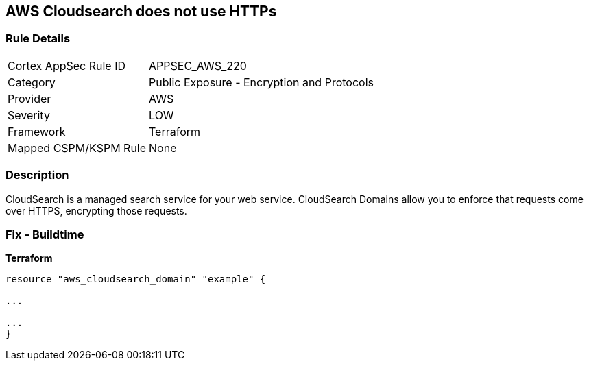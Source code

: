 == AWS Cloudsearch does not use HTTPs


=== Rule Details

[cols="1,2"]
|===
|Cortex AppSec Rule ID |APPSEC_AWS_220
|Category |Public Exposure - Encryption and Protocols
|Provider |AWS
|Severity |LOW
|Framework |Terraform
|Mapped CSPM/KSPM Rule |None
|===


=== Description

CloudSearch is a managed search service for your web service.
CloudSearch Domains allow you to enforce that requests come over HTTPS, encrypting those requests.

////
=== Fix - Runtime

. In the AWS Console, go to CloudSearch.

. Select the domain you wish to edit.

. Under Domain configuration, next to HTTPS options, select Edit.

. Enable Toggle HTTPS options.

. Select Submit.
////

=== Fix - Buildtime


*Terraform* 


----
resource "aws_cloudsearch_domain" "example" {

...

...
}
----
